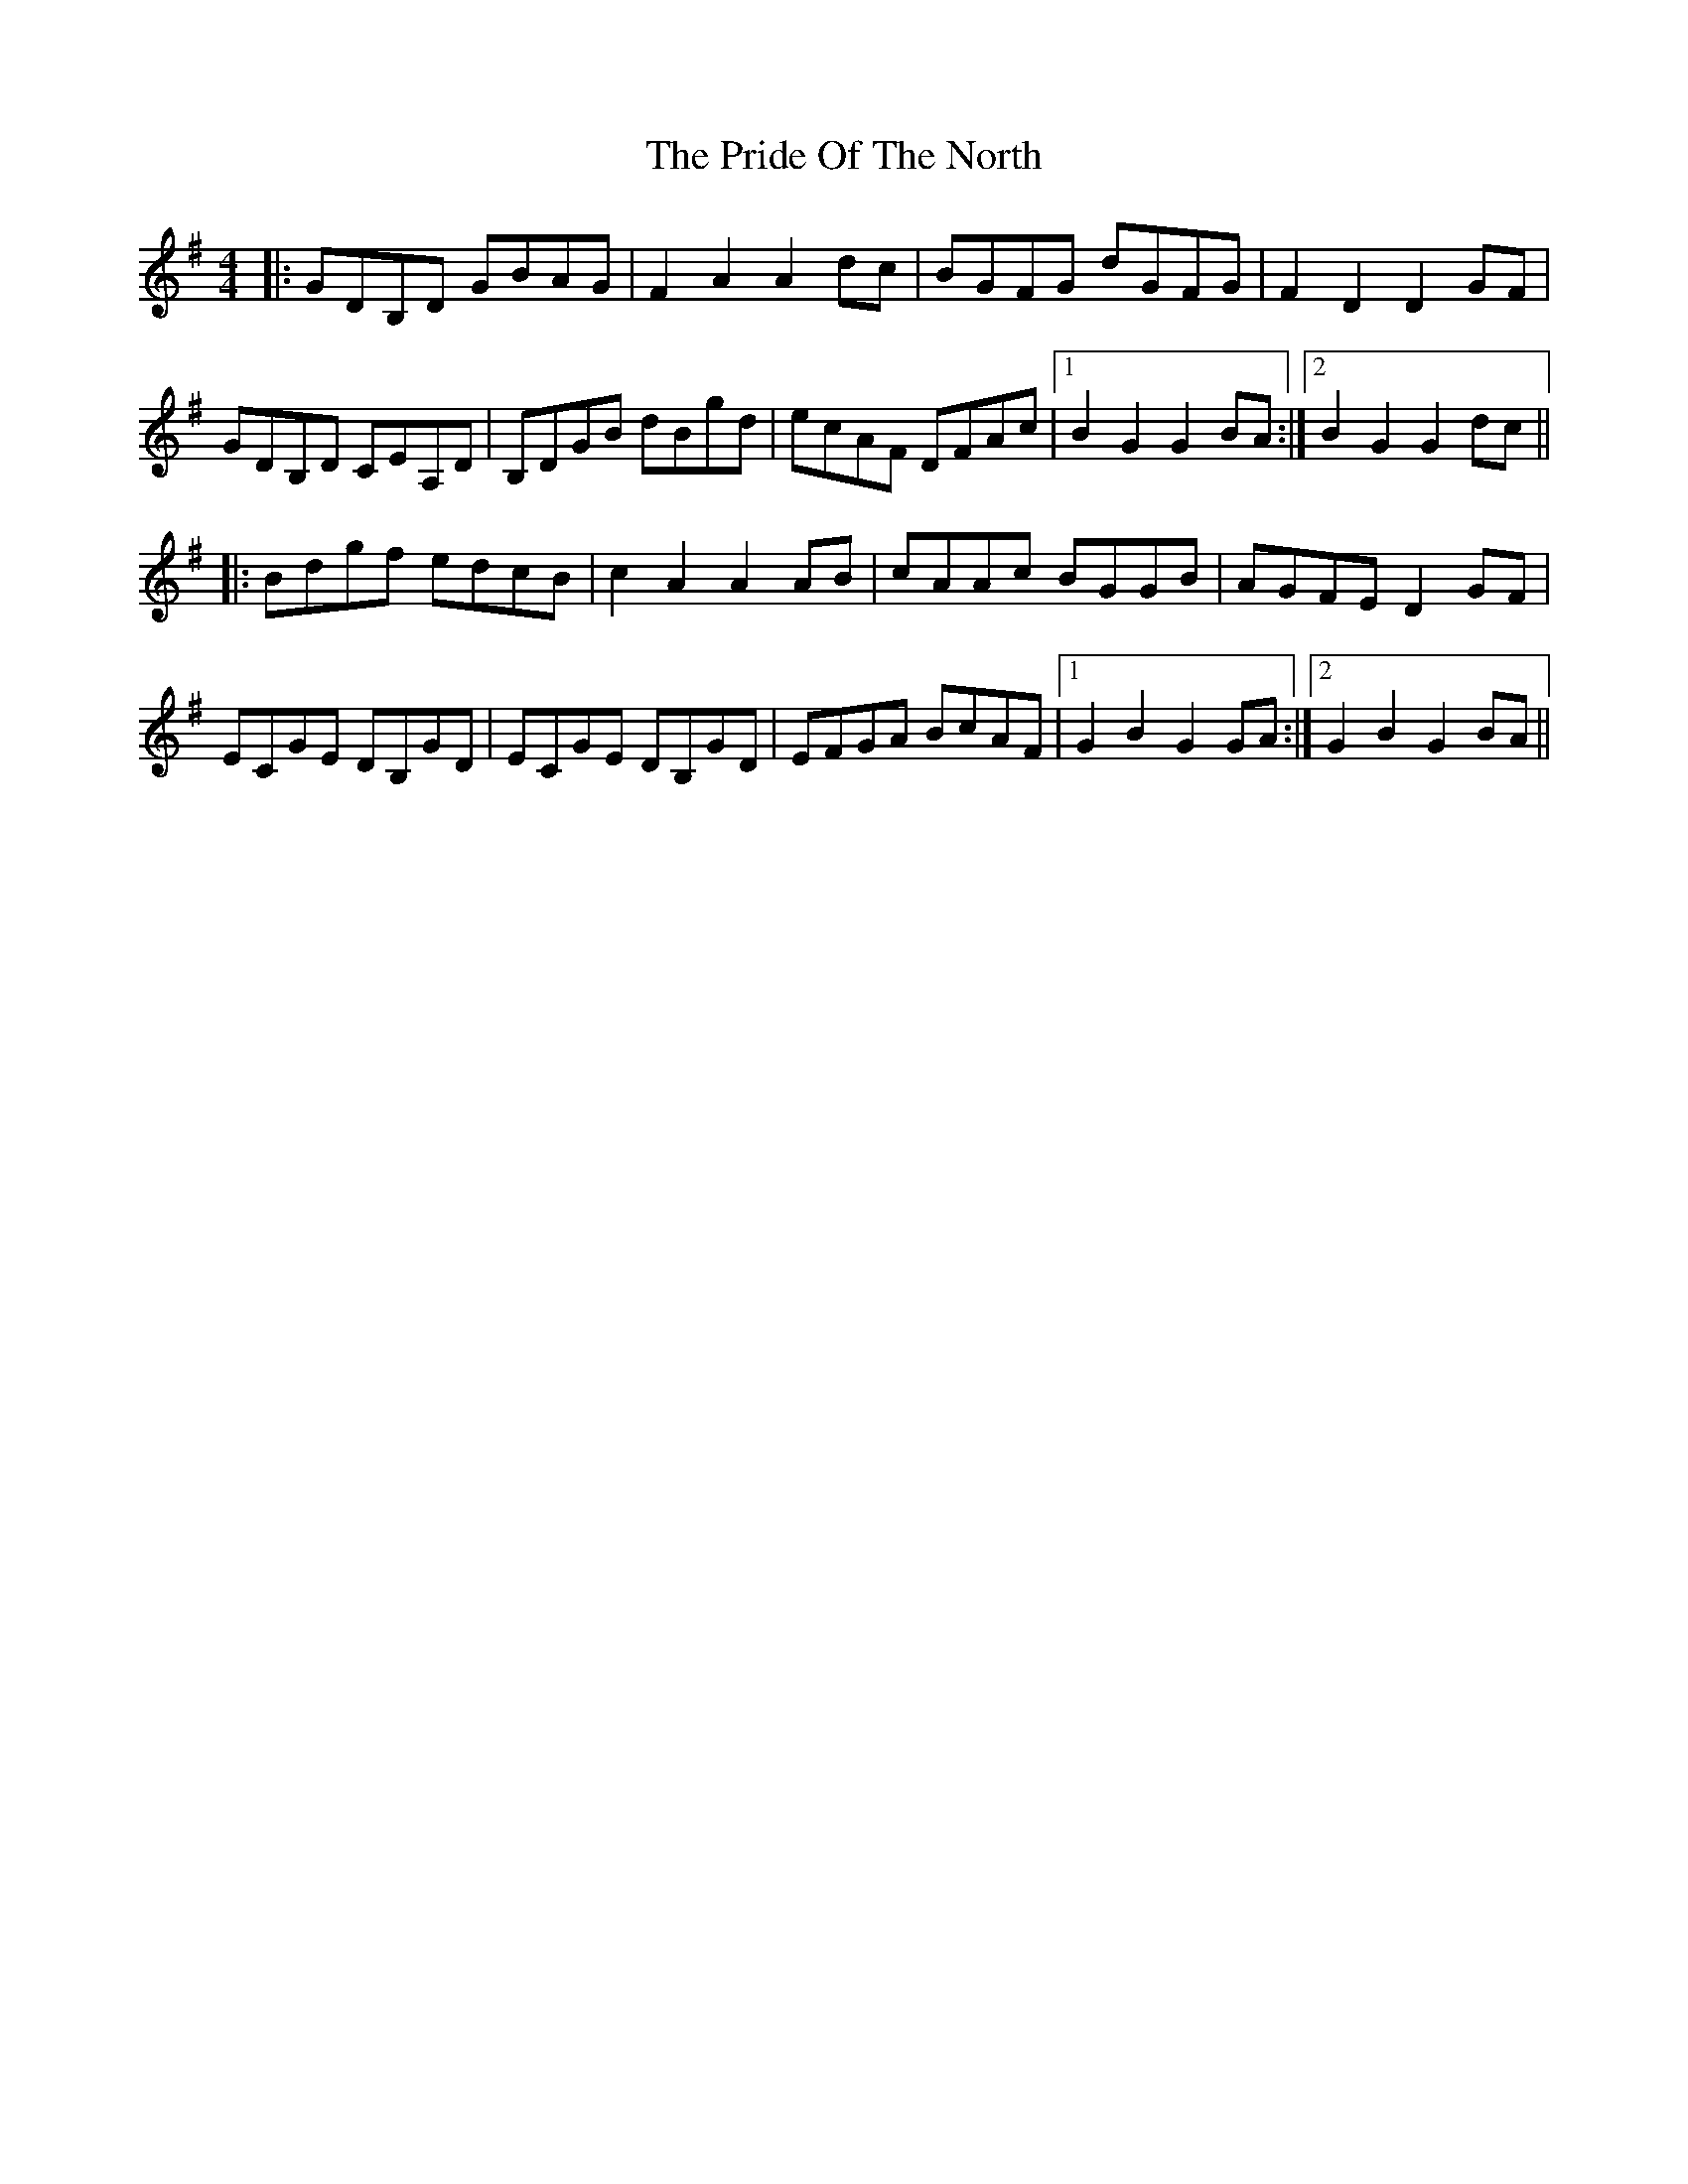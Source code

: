 X: 33055
T: Pride Of The North, The
R: hornpipe
M: 4/4
K: Gmajor
|:GDB,D GBAG|F2A2A2 dc|BGFG dGFG|F2D2D2 GF|
GDB,D CEA,D|B,DGB dBgd|ecAF DFAc|1 B2G2G2 BA:|2 B2G2G2 dc||
|:Bdgf edcB|c2 A2A2 AB|cAAc BGGB|AGFE D2 GF|
ECGE DB,GD|ECGE DB,GD|EFGA BcAF|1 G2B2G2 GA:|2 G2B2G2 BA||

